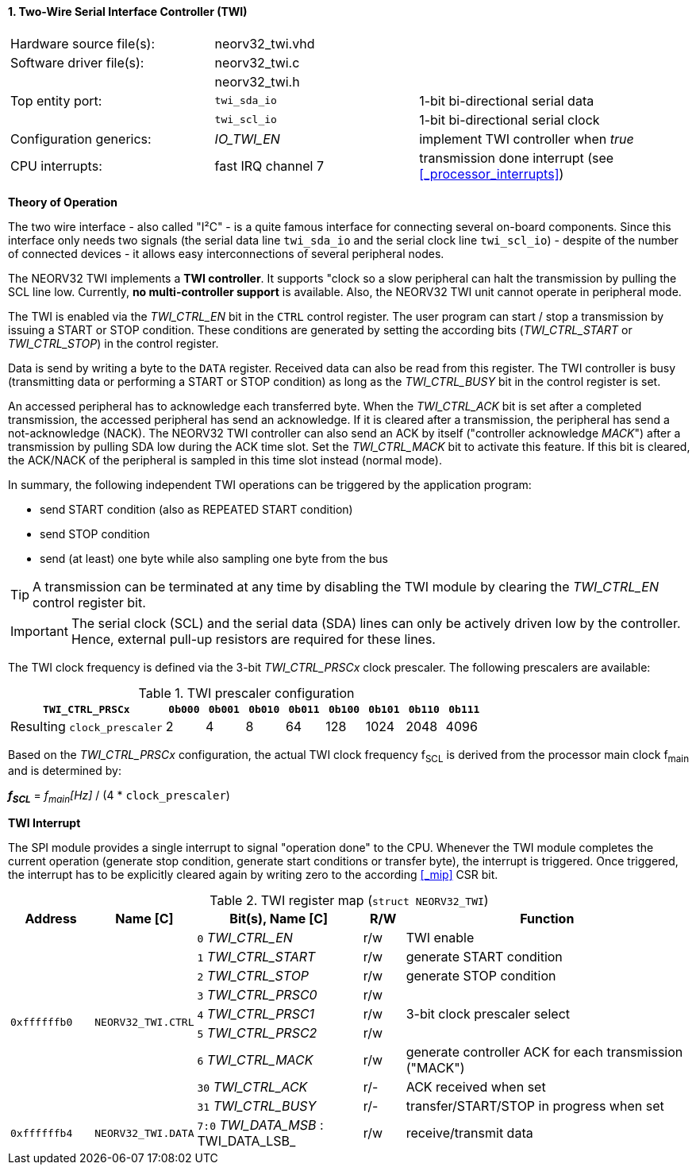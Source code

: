 <<<
:sectnums:
==== Two-Wire Serial Interface Controller (TWI)

[cols="<3,<3,<4"]
[frame="topbot",grid="none"]
|=======================
| Hardware source file(s): | neorv32_twi.vhd | 
| Software driver file(s): | neorv32_twi.c |
|                          | neorv32_twi.h |
| Top entity port:         | `twi_sda_io` | 1-bit bi-directional serial data
|                          | `twi_scl_io` | 1-bit bi-directional serial clock
| Configuration generics:  | _IO_TWI_EN_ | implement TWI controller when _true_
| CPU interrupts:          | fast IRQ channel 7 | transmission done interrupt (see <<_processor_interrupts>>)
|=======================

**Theory of Operation**

The two wire interface - also called "I²C" - is a quite famous interface for connecting several on-board
components. Since this interface only needs two signals (the serial data line `twi_sda_io` and the serial
clock line `twi_scl_io`) - despite of the number of connected devices - it allows easy interconnections of
several peripheral nodes.

The NEORV32 TWI implements a **TWI controller**. It supports "clock so a slow peripheral can halt
the transmission by pulling the SCL line low. Currently, **no multi-controller
support** is available. Also, the NEORV32 TWI unit cannot operate in peripheral mode.

The TWI is enabled via the _TWI_CTRL_EN_ bit in the `CTRL` control register. The user program can start / stop a
transmission by issuing a START or STOP condition. These conditions are generated by setting the
according bits (_TWI_CTRL_START_ or _TWI_CTRL_STOP_) in the control register.

Data is send by writing a byte to the `DATA` register. Received data can also be read from this
register. The TWI controller is busy (transmitting data or performing a START or STOP condition) as long as the
_TWI_CTRL_BUSY_ bit in the control register is set.

An accessed peripheral has to acknowledge each transferred byte. When the _TWI_CTRL_ACK_ bit is set after a
completed transmission, the accessed peripheral has send an acknowledge. If it is cleared after a
transmission, the peripheral has send a not-acknowledge (NACK). The NEORV32 TWI controller can also
send an ACK by itself ("controller acknowledge _MACK_") after a transmission by pulling SDA low during the
ACK time slot. Set the _TWI_CTRL_MACK_ bit to activate this feature. If this bit is cleared, the ACK/NACK of the
peripheral is sampled in this time slot instead (normal mode).

In summary, the following independent TWI operations can be triggered by the application program:

* send START condition (also as REPEATED START condition)
* send STOP condition
* send (at least) one byte while also sampling one byte from the bus

[TIP]
A transmission can be terminated at any time by disabling the TWI module
by clearing the _TWI_CTRL_EN_ control register bit.

[IMPORTANT]
The serial clock (SCL) and the serial data (SDA) lines can only be actively driven low by the
controller. Hence, external pull-up resistors are required for these lines.

The TWI clock frequency is defined via the 3-bit _TWI_CTRL_PRSCx_ clock prescaler. The following prescalers
are available:

.TWI prescaler configuration
[cols="<4,^1,^1,^1,^1,^1,^1,^1,^1"]
[options="header",grid="rows"]
|=======================
| **`TWI_CTRL_PRSCx`**        | `0b000` | `0b001` | `0b010` | `0b011` | `0b100` | `0b101` | `0b110` | `0b111`
| Resulting `clock_prescaler` |       2 |       4 |       8 |      64 |     128 |    1024 |    2048 |    4096
|=======================

Based on the _TWI_CTRL_PRSCx_ configuration, the actual TWI clock frequency f~SCL~ is derived from the processor main clock f~main~ and is determined by:

_**f~SCL~**_ = _f~main~[Hz]_ / (4 * `clock_prescaler`)


**TWI Interrupt**

The SPI module provides a single interrupt to signal "operation done" to the CPU. Whenever the TWI
module completes the current operation (generate stop condition, generate start conditions or transfer byte),
the interrupt is triggered. Once triggered, the interrupt has to be explicitly cleared again by
writing zero to the according <<_mip>> CSR bit.


.TWI register map (`struct NEORV32_TWI`)
[cols="<2,<2,<4,^1,<7"]
[options="header",grid="all"]
|=======================
| Address | Name [C] | Bit(s), Name [C] | R/W | Function
.9+<| `0xffffffb0` .9+<| `NEORV32_TWI.CTRL` <|`0` _TWI_CTRL_EN_     ^| r/w <| TWI enable
                                            <|`1` _TWI_CTRL_START_  ^| r/w <| generate START condition
                                            <|`2` _TWI_CTRL_STOP_   ^| r/w <| generate STOP condition
                                            <|`3` _TWI_CTRL_PRSC0_  ^| r/w .3+<| 3-bit clock prescaler select
                                            <|`4` _TWI_CTRL_PRSC1_  ^| r/w
                                            <|`5` _TWI_CTRL_PRSC2_  ^| r/w
                                            <|`6` _TWI_CTRL_MACK_   ^| r/w <| generate controller ACK for each transmission ("MACK")
                                            <|`30` _TWI_CTRL_ACK_   ^| r/- <| ACK received when set
                                            <|`31` _TWI_CTRL_BUSY_  ^| r/- <| transfer/START/STOP in progress when set
| `0xffffffb4` | `NEORV32_TWI.DATA` |`7:0` _TWI_DATA_MSB_ : TWI_DATA_LSB_ | r/w | receive/transmit data
|=======================
